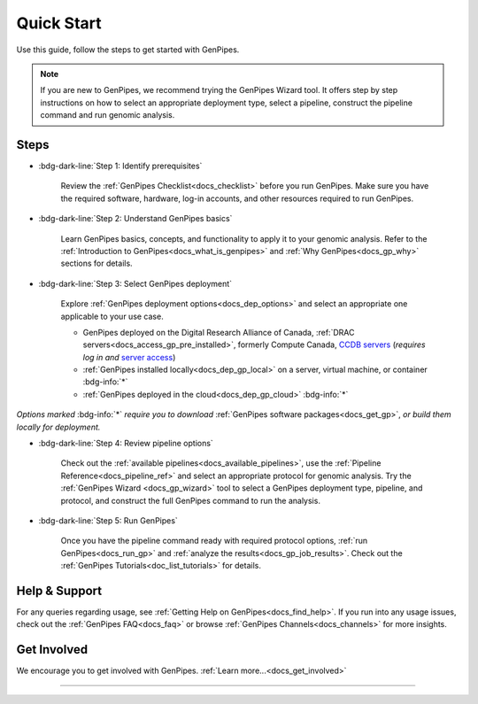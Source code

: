 .. _docs_quickstart_gp:

Quick Start
============

Use this guide, follow the steps to get started with GenPipes. 

.. note:: 

    .. include:: /common/new_gp_wizard.txt
    
    If you are new to GenPipes, we recommend trying the GenPipes Wizard tool. It offers step by step instructions on how to select an appropriate deployment type, select a pipeline, construct the pipeline command and run genomic analysis.



-----
Steps
-----

* :bdg-dark-line:`Step 1: Identify prerequisites`

   Review the :ref:`GenPipes Checklist<docs_checklist>` before you run GenPipes. Make sure you have the required software, hardware, log-in accounts, and other resources required to run GenPipes.

* :bdg-dark-line:`Step 2: Understand GenPipes basics`

   Learn GenPipes basics, concepts, and functionality to apply it to your genomic analysis. Refer to the :ref:`Introduction to GenPipes<docs_what_is_genpipes>` and :ref:`Why GenPipes<docs_gp_why>` sections for details.

* :bdg-dark-line:`Step 3: Select GenPipes deployment`

   Explore :ref:`GenPipes deployment options<docs_dep_options>` and select an appropriate one applicable to your use case.
   
   * GenPipes deployed on the Digital Research Alliance of Canada,  :ref:`DRAC servers<docs_access_gp_pre_installed>`, formerly Compute Canada, `CCDB servers <https://alliancecan.ca/en>`_ (*requires log in and* `server access  <https://ccdb.alliancecan.ca/me/access_systems>`_)
   * :ref:`GenPipes installed locally<docs_dep_gp_local>` on a server, virtual machine, or container   :bdg-info:`*`
   * :ref:`GenPipes deployed in the cloud<docs_dep_gp_cloud>`  :bdg-info:`*`
  
.. role:: raw-html(raw)
      :format: html

      </br></br>

*Options marked* :bdg-info:`*` *require you to download* :ref:`GenPipes software packages<docs_get_gp>`, *or build them locally for deployment.*

* :bdg-dark-line:`Step 4: Review pipeline options`

   Check out the :ref:`available pipelines<docs_available_pipelines>`, use the :ref:`Pipeline Reference<docs_pipeline_ref>` and select an appropriate protocol for genomic analysis. Try the :ref:`GenPipes Wizard <docs_gp_wizard>` tool to select a GenPipes deployment type, pipeline, and protocol, and construct the full GenPipes command to run the analysis.

* :bdg-dark-line:`Step 5: Run GenPipes`

   Once you have the pipeline command ready with required protocol options,  :ref:`run GenPipes<docs_run_gp>` and :ref:`analyze the results<docs_gp_job_results>`. Check out the :ref:`GenPipes Tutorials<doc_list_tutorials>` for details.

---------------
Help & Support
---------------

For any queries regarding usage, see :ref:`Getting Help on GenPipes<docs_find_help>`. If you run into any usage issues, check out the :ref:`GenPipes FAQ<docs_faq>` or browse :ref:`GenPipes Channels<docs_channels>` for more insights. 

-------------
Get Involved 
-------------

We encourage you to get involved with GenPipes. :ref:`Learn more...<docs_get_involved>`

----